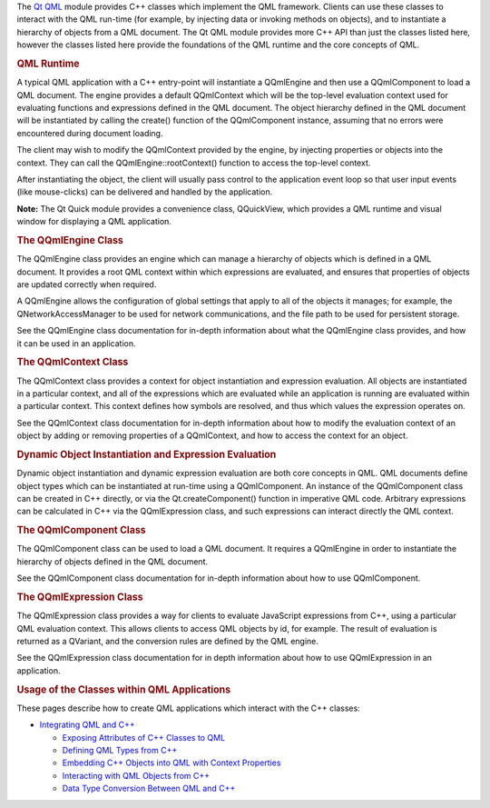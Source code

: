 

The `Qt QML </sdk/apps/qml/QtQml/qtqml-index/>`__ module provides C++
classes which implement the QML framework. Clients can use these classes
to interact with the QML run-time (for example, by injecting data or
invoking methods on objects), and to instantiate a hierarchy of objects
from a QML document. The Qt QML module provides more C++ API than just
the classes listed here, however the classes listed here provide the
foundations of the QML runtime and the core concepts of QML.

.. rubric:: QML Runtime
   :name: qml-runtime

A typical QML application with a C++ entry-point will instantiate a
QQmlEngine and then use a QQmlComponent to load a QML document. The
engine provides a default QQmlContext which will be the top-level
evaluation context used for evaluating functions and expressions defined
in the QML document. The object hierarchy defined in the QML document
will be instantiated by calling the create() function of the
QQmlComponent instance, assuming that no errors were encountered during
document loading.

The client may wish to modify the QQmlContext provided by the engine, by
injecting properties or objects into the context. They can call the
QQmlEngine::rootContext() function to access the top-level context.

After instantiating the object, the client will usually pass control to
the application event loop so that user input events (like mouse-clicks)
can be delivered and handled by the application.

**Note:** The Qt Quick module provides a convenience class, QQuickView,
which provides a QML runtime and visual window for displaying a QML
application.

.. rubric:: The QQmlEngine Class
   :name: the-qqmlengine-class

The QQmlEngine class provides an engine which can manage a hierarchy of
objects which is defined in a QML document. It provides a root QML
context within which expressions are evaluated, and ensures that
properties of objects are updated correctly when required.

A QQmlEngine allows the configuration of global settings that apply to
all of the objects it manages; for example, the QNetworkAccessManager to
be used for network communications, and the file path to be used for
persistent storage.

See the QQmlEngine class documentation for in-depth information about
what the QQmlEngine class provides, and how it can be used in an
application.

.. rubric:: The QQmlContext Class
   :name: the-qqmlcontext-class

The QQmlContext class provides a context for object instantiation and
expression evaluation. All objects are instantiated in a particular
context, and all of the expressions which are evaluated while an
application is running are evaluated within a particular context. This
context defines how symbols are resolved, and thus which values the
expression operates on.

See the QQmlContext class documentation for in-depth information about
how to modify the evaluation context of an object by adding or removing
properties of a QQmlContext, and how to access the context for an
object.

.. rubric:: Dynamic Object Instantiation and Expression Evaluation
   :name: dynamic-object-instantiation-and-expression-evaluation

Dynamic object instantiation and dynamic expression evaluation are both
core concepts in QML. QML documents define object types which can be
instantiated at run-time using a QQmlComponent. An instance of the
QQmlComponent class can be created in C++ directly, or via the
Qt.createComponent() function in imperative QML code. Arbitrary
expressions can be calculated in C++ via the QQmlExpression class, and
such expressions can interact directly the QML context.

.. rubric:: The QQmlComponent Class
   :name: the-qqmlcomponent-class

The QQmlComponent class can be used to load a QML document. It requires
a QQmlEngine in order to instantiate the hierarchy of objects defined in
the QML document.

See the QQmlComponent class documentation for in-depth information about
how to use QQmlComponent.

.. rubric:: The QQmlExpression Class
   :name: the-qqmlexpression-class

The QQmlExpression class provides a way for clients to evaluate
JavaScript expressions from C++, using a particular QML evaluation
context. This allows clients to access QML objects by id, for example.
The result of evaluation is returned as a QVariant, and the conversion
rules are defined by the QML engine.

See the QQmlExpression class documentation for in depth information
about how to use QQmlExpression in an application.

.. rubric:: Usage of the Classes within QML Applications
   :name: usage-of-the-classes-within-qml-applications

These pages describe how to create QML applications which interact with
the C++ classes:

-  `Integrating QML and
   C++ </sdk/apps/qml/QtQml/qtqml-cppintegration-topic/>`__

   -  `Exposing Attributes of C++ Classes to
      QML </sdk/apps/qml/QtQml/qtqml-cppintegration-exposecppattributes/>`__
   -  `Defining QML Types from
      C++ </sdk/apps/qml/QtQml/qtqml-cppintegration-definetypes/>`__
   -  `Embedding C++ Objects into QML with Context
      Properties </sdk/apps/qml/QtQml/qtqml-cppintegration-contextproperties/>`__
   -  `Interacting with QML Objects from
      C++ </sdk/apps/qml/QtQml/qtqml-cppintegration-interactqmlfromcpp/>`__
   -  `Data Type Conversion Between QML and
      C++ </sdk/apps/qml/QtQml/qtqml-cppintegration-data/>`__

